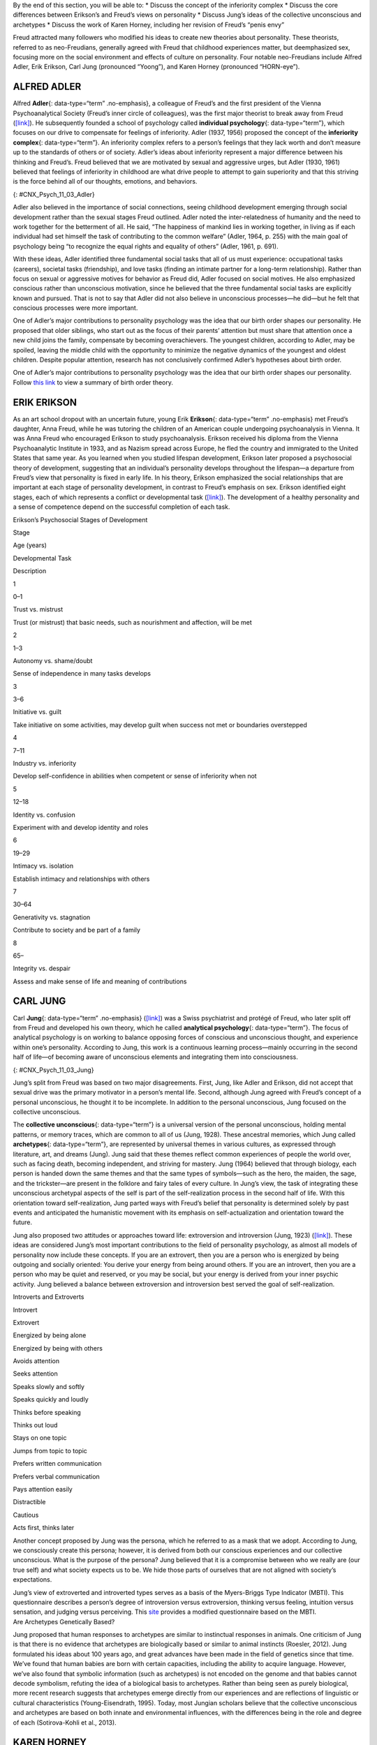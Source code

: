 .. container::

   By the end of this section, you will be able to: \* Discuss the
   concept of the inferiority complex \* Discuss the core differences
   between Erikson’s and Freud’s views on personality \* Discuss Jung’s
   ideas of the collective unconscious and archetypes \* Discuss the
   work of Karen Horney, including her revision of Freud’s “penis envy”

Freud attracted many followers who modified his ideas to create new
theories about personality. These theorists, referred to as
neo-Freudians, generally agreed with Freud that childhood experiences
matter, but deemphasized sex, focusing more on the social environment
and effects of culture on personality. Four notable neo-Freudians
include Alfred Adler, Erik Erikson, Carl Jung (pronounced “Yoong”), and
Karen Horney (pronounced “HORN-eye”).

ALFRED ADLER
~~~~~~~~~~~~

Alfred **Adler**\ {: data-type=“term” .no-emphasis}, a colleague of
Freud’s and the first president of the Vienna Psychoanalytical Society
(Freud’s inner circle of colleagues), was the first major theorist to
break away from Freud (`[link] <#CNX_Psych_11_03_Adler>`__). He
subsequently founded a school of psychology called **individual
psychology**\ {: data-type=“term”}, which focuses on our drive to
compensate for feelings of inferiority. Adler (1937, 1956) proposed the
concept of the **inferiority complex**\ {: data-type=“term”}. An
inferiority complex refers to a person’s feelings that they lack worth
and don’t measure up to the standards of others or of society. Adler’s
ideas about inferiority represent a major difference between his
thinking and Freud’s. Freud believed that we are motivated by sexual and
aggressive urges, but Adler (1930, 1961) believed that feelings of
inferiority in childhood are what drive people to attempt to gain
superiority and that this striving is the force behind all of our
thoughts, emotions, and behaviors.

|An illustration shows Alfred Adler.|\ {: #CNX_Psych_11_03_Adler}

Adler also believed in the importance of social connections, seeing
childhood development emerging through social development rather than
the sexual stages Freud outlined. Adler noted the inter-relatedness of
humanity and the need to work together for the betterment of all. He
said, “The happiness of mankind lies in working together, in living as
if each individual had set himself the task of contributing to the
common welfare” (Adler, 1964, p. 255) with the main goal of psychology
being “to recognize the equal rights and equality of others” (Adler,
1961, p. 691).

With these ideas, Adler identified three fundamental social tasks that
all of us must experience: occupational tasks (careers), societal tasks
(friendship), and love tasks (finding an intimate partner for a
long-term relationship). Rather than focus on sexual or aggressive
motives for behavior as Freud did, Adler focused on social motives. He
also emphasized conscious rather than unconscious motivation, since he
believed that the three fundamental social tasks are explicitly known
and pursued. That is not to say that Adler did not also believe in
unconscious processes—he did—but he felt that conscious processes were
more important.

One of Adler’s major contributions to personality psychology was the
idea that our birth order shapes our personality. He proposed that older
siblings, who start out as the focus of their parents’ attention but
must share that attention once a new child joins the family, compensate
by becoming overachievers. The youngest children, according to Adler,
may be spoiled, leaving the middle child with the opportunity to
minimize the negative dynamics of the youngest and oldest children.
Despite popular attention, research has not conclusively confirmed
Adler’s hypotheses about birth order.

.. container:: psychology link-to-learning

   One of Adler’s major contributions to personality psychology was the
   idea that our birth order shapes our personality. Follow `this
   link <http://openstax.org/l/best>`__ to view a summary of birth order
   theory.

ERIK ERIKSON
~~~~~~~~~~~~

As an art school dropout with an uncertain future, young Erik
**Erikson**\ {: data-type=“term” .no-emphasis} met Freud’s daughter,
Anna Freud, while he was tutoring the children of an American couple
undergoing psychoanalysis in Vienna. It was Anna Freud who encouraged
Erikson to study psychoanalysis. Erikson received his diploma from the
Vienna Psychoanalytic Institute in 1933, and as Nazism spread across
Europe, he fled the country and immigrated to the United States that
same year. As you learned when you studied lifespan development, Erikson
later proposed a psychosocial theory of development, suggesting that an
individual’s personality develops throughout the lifespan—a departure
from Freud’s view that personality is fixed in early life. In his
theory, Erikson emphasized the social relationships that are important
at each stage of personality development, in contrast to Freud’s
emphasis on sex. Erikson identified eight stages, each of which
represents a conflict or developmental task
(`[link] <#Table_11_03_01>`__). The development of a healthy personality
and a sense of competence depend on the successful completion of each
task.

.. raw:: html

   <table id="Table_11_03_01" summary="A table outlines Erikson’s Psychosocial Stages of Development. It contains four columns which are labeled “Stage; Age (years); Developmental Task; and Description.” Each of the following eight rows corresponds to Erikson’s eight psychosocial stages of development. From left to right, the first row reads: “1; 0–1; trust vs. mistrust; and trust (or mistrust) that basic needs, such as nourishment and affection, will be met.” The second row reads: “2; 1–3; autonomy vs. shame/doubt; and sense of independence in many tasks develops.” The third row reads: “3; 3–6; initiative vs. guilt; and take initiative on some activities, may develop guilt when success not met or boundaries overstepped.” The fourth row reads: “4; 7–11; industry vs. inferiority; and develop self-confidence in abilities when competent or sense of inferiority when not.” The fifth row reads: “5; 12–18; identity vs. confusion; and experiment with and develop identity and roles.” The sixth row reads: “6; 19–29; intimacy vs. isolation; and establish intimacy and relationships with others.” The seventh row reads: “7; 30–64; generativity vs. stagnation; and contribute to society and be part of a family.” The eighth row reads: “8; 65–; integrity vs. despair; and assess and make sense of life and meaning of contributions.”">

.. raw:: html

   <caption>

Erikson’s Psychosocial Stages of Development

.. raw:: html

   </caption>

.. raw:: html

   <thead>

.. raw:: html

   <tr>

.. raw:: html

   <th>

Stage

.. raw:: html

   </th>

.. raw:: html

   <th>

Age (years)

.. raw:: html

   </th>

.. raw:: html

   <th>

Developmental Task

.. raw:: html

   </th>

.. raw:: html

   <th>

Description

.. raw:: html

   </th>

.. raw:: html

   </tr>

.. raw:: html

   </thead>

.. raw:: html

   <tbody>

.. raw:: html

   <tr>

.. raw:: html

   <td>

1

.. raw:: html

   </td>

.. raw:: html

   <td>

0–1

.. raw:: html

   </td>

.. raw:: html

   <td>

Trust vs. mistrust

.. raw:: html

   </td>

.. raw:: html

   <td>

Trust (or mistrust) that basic needs, such as nourishment and affection,
will be met

.. raw:: html

   </td>

.. raw:: html

   </tr>

.. raw:: html

   <tr>

.. raw:: html

   <td>

2

.. raw:: html

   </td>

.. raw:: html

   <td>

1–3

.. raw:: html

   </td>

.. raw:: html

   <td>

Autonomy vs. shame/doubt

.. raw:: html

   </td>

.. raw:: html

   <td>

Sense of independence in many tasks develops

.. raw:: html

   </td>

.. raw:: html

   </tr>

.. raw:: html

   <tr>

.. raw:: html

   <td>

3

.. raw:: html

   </td>

.. raw:: html

   <td>

3–6

.. raw:: html

   </td>

.. raw:: html

   <td>

Initiative vs. guilt

.. raw:: html

   </td>

.. raw:: html

   <td>

Take initiative on some activities, may develop guilt when success not
met or boundaries overstepped

.. raw:: html

   </td>

.. raw:: html

   </tr>

.. raw:: html

   <tr>

.. raw:: html

   <td>

4

.. raw:: html

   </td>

.. raw:: html

   <td>

7–11

.. raw:: html

   </td>

.. raw:: html

   <td>

Industry vs. inferiority

.. raw:: html

   </td>

.. raw:: html

   <td>

Develop self-confidence in abilities when competent or sense of
inferiority when not

.. raw:: html

   </td>

.. raw:: html

   </tr>

.. raw:: html

   <tr>

.. raw:: html

   <td>

5

.. raw:: html

   </td>

.. raw:: html

   <td>

12–18

.. raw:: html

   </td>

.. raw:: html

   <td>

Identity vs. confusion

.. raw:: html

   </td>

.. raw:: html

   <td>

Experiment with and develop identity and roles

.. raw:: html

   </td>

.. raw:: html

   </tr>

.. raw:: html

   <tr>

.. raw:: html

   <td>

6

.. raw:: html

   </td>

.. raw:: html

   <td>

19–29

.. raw:: html

   </td>

.. raw:: html

   <td>

Intimacy vs. isolation

.. raw:: html

   </td>

.. raw:: html

   <td>

Establish intimacy and relationships with others

.. raw:: html

   </td>

.. raw:: html

   </tr>

.. raw:: html

   <tr>

.. raw:: html

   <td>

7

.. raw:: html

   </td>

.. raw:: html

   <td>

30–64

.. raw:: html

   </td>

.. raw:: html

   <td>

Generativity vs. stagnation

.. raw:: html

   </td>

.. raw:: html

   <td>

Contribute to society and be part of a family

.. raw:: html

   </td>

.. raw:: html

   </tr>

.. raw:: html

   <tr>

.. raw:: html

   <td>

8

.. raw:: html

   </td>

.. raw:: html

   <td>

65–

.. raw:: html

   </td>

.. raw:: html

   <td>

Integrity vs. despair

.. raw:: html

   </td>

.. raw:: html

   <td>

Assess and make sense of life and meaning of contributions

.. raw:: html

   </td>

.. raw:: html

   </tr>

.. raw:: html

   </tbody>

.. raw:: html

   </table>

CARL JUNG
~~~~~~~~~

Carl **Jung**\ {: data-type=“term” .no-emphasis}
(`[link] <#CNX_Psych_11_03_Jung>`__) was a Swiss psychiatrist and
protégé of Freud, who later split off from Freud and developed his own
theory, which he called **analytical psychology**\ {: data-type=“term”}.
The focus of analytical psychology is on working to balance opposing
forces of conscious and unconscious thought, and experience within one’s
personality. According to Jung, this work is a continuous learning
process—mainly occurring in the second half of life—of becoming aware of
unconscious elements and integrating them into consciousness.

|A photograph shows Carl Jung.|\ {: #CNX_Psych_11_03_Jung}

Jung’s split from Freud was based on two major disagreements. First,
Jung, like Adler and Erikson, did not accept that sexual drive was the
primary motivator in a person’s mental life. Second, although Jung
agreed with Freud’s concept of a personal unconscious, he thought it to
be incomplete. In addition to the personal unconscious, Jung focused on
the collective unconscious.

The **collective unconscious**\ {: data-type=“term”} is a universal
version of the personal unconscious, holding mental patterns, or memory
traces, which are common to all of us (Jung, 1928). These ancestral
memories, which Jung called **archetypes**\ {: data-type=“term”}, are
represented by universal themes in various cultures, as expressed
through literature, art, and dreams (Jung). Jung said that these themes
reflect common experiences of people the world over, such as facing
death, becoming independent, and striving for mastery. Jung (1964)
believed that through biology, each person is handed down the same
themes and that the same types of symbols—such as the hero, the maiden,
the sage, and the trickster—are present in the folklore and fairy tales
of every culture. In Jung’s view, the task of integrating these
unconscious archetypal aspects of the self is part of the
self-realization process in the second half of life. With this
orientation toward self-realization, Jung parted ways with Freud’s
belief that personality is determined solely by past events and
anticipated the humanistic movement with its emphasis on
self-actualization and orientation toward the future.

Jung also proposed two attitudes or approaches toward life: extroversion
and introversion (Jung, 1923) (`[link] <#Table_11_03_02>`__). These
ideas are considered Jung’s most important contributions to the field of
personality psychology, as almost all models of personality now include
these concepts. If you are an extrovert, then you are a person who is
energized by being outgoing and socially oriented: You derive your
energy from being around others. If you are an introvert, then you are a
person who may be quiet and reserved, or you may be social, but your
energy is derived from your inner psychic activity. Jung believed a
balance between extroversion and introversion best served the goal of
self-realization.

.. raw:: html

   <table id="Table_11_03_02" summary="A two column table shows some differences between introverts and extroverts. The left column is labeled “Introvert” and the right column is labeled “Extrovert.” From left to right the first row contains “Energized by being alone” and “Energized by being with others.” The second row contains “Avoids attention” and “Seeks attention.” The third row contains “Speaks slowly and softly” and “Speaks quickly and loudly.” The fourth row contains “Thinks before speaking” and “Thinks out loud.” The fifth row contains “Stays on one topic” and “Jumps from topic to topic.” The sixth row contains “Prefers written communication” and “Prefers verbal communication.” The seventh row contains “Pays attention easily” and “Distractible.” The eighth row contains “Cautious” and “Acts first, thinks later.”">

.. raw:: html

   <caption>

Introverts and Extroverts

.. raw:: html

   </caption>

.. raw:: html

   <thead>

.. raw:: html

   <tr>

.. raw:: html

   <th>

Introvert

.. raw:: html

   </th>

.. raw:: html

   <th>

Extrovert

.. raw:: html

   </th>

.. raw:: html

   </tr>

.. raw:: html

   </thead>

.. raw:: html

   <tbody>

.. raw:: html

   <tr>

.. raw:: html

   <td>

Energized by being alone

.. raw:: html

   </td>

.. raw:: html

   <td>

Energized by being with others

.. raw:: html

   </td>

.. raw:: html

   </tr>

.. raw:: html

   <tr>

.. raw:: html

   <td>

Avoids attention

.. raw:: html

   </td>

.. raw:: html

   <td>

Seeks attention

.. raw:: html

   </td>

.. raw:: html

   </tr>

.. raw:: html

   <tr>

.. raw:: html

   <td>

Speaks slowly and softly

.. raw:: html

   </td>

.. raw:: html

   <td>

Speaks quickly and loudly

.. raw:: html

   </td>

.. raw:: html

   </tr>

.. raw:: html

   <tr>

.. raw:: html

   <td>

Thinks before speaking

.. raw:: html

   </td>

.. raw:: html

   <td>

Thinks out loud

.. raw:: html

   </td>

.. raw:: html

   </tr>

.. raw:: html

   <tr>

.. raw:: html

   <td>

Stays on one topic

.. raw:: html

   </td>

.. raw:: html

   <td>

Jumps from topic to topic

.. raw:: html

   </td>

.. raw:: html

   </tr>

.. raw:: html

   <tr>

.. raw:: html

   <td>

Prefers written communication

.. raw:: html

   </td>

.. raw:: html

   <td>

Prefers verbal communication

.. raw:: html

   </td>

.. raw:: html

   </tr>

.. raw:: html

   <tr>

.. raw:: html

   <td>

Pays attention easily

.. raw:: html

   </td>

.. raw:: html

   <td>

Distractible

.. raw:: html

   </td>

.. raw:: html

   </tr>

.. raw:: html

   <tr>

.. raw:: html

   <td>

Cautious

.. raw:: html

   </td>

.. raw:: html

   <td>

Acts first, thinks later

.. raw:: html

   </td>

.. raw:: html

   </tr>

.. raw:: html

   </tbody>

.. raw:: html

   </table>

Another concept proposed by Jung was the persona, which he referred to
as a mask that we adopt. According to Jung, we consciously create this
persona; however, it is derived from both our conscious experiences and
our collective unconscious. What is the purpose of the persona? Jung
believed that it is a compromise between who we really are (our true
self) and what society expects us to be. We hide those parts of
ourselves that are not aligned with society’s expectations.

.. container:: psychology link-to-learning

   Jung’s view of extroverted and introverted types serves as a basis of
   the Myers-Briggs Type Indicator (MBTI). This questionnaire describes
   a person’s degree of introversion versus extroversion, thinking
   versus feeling, intuition versus sensation, and judging versus
   perceiving. This `site <http://openstax.org/l/myersbriggs>`__
   provides a modified questionnaire based on the MBTI.

.. container:: psychology connect-the-concepts

   .. container::

      Are Archetypes Genetically Based?

   Jung proposed that human responses to archetypes are similar to
   instinctual responses in animals. One criticism of Jung is that there
   is no evidence that archetypes are biologically based or similar to
   animal instincts (Roesler, 2012). Jung formulated his ideas about 100
   years ago, and great advances have been made in the field of genetics
   since that time. We’ve found that human babies are born with certain
   capacities, including the ability to acquire language. However, we’ve
   also found that symbolic information (such as archetypes) is not
   encoded on the genome and that babies cannot decode symbolism,
   refuting the idea of a biological basis to archetypes. Rather than
   being seen as purely biological, more recent research suggests that
   archetypes emerge directly from our experiences and are reflections
   of linguistic or cultural characteristics (Young-Eisendrath, 1995).
   Today, most Jungian scholars believe that the collective unconscious
   and archetypes are based on both innate and environmental influences,
   with the differences being in the role and degree of each
   (Sotirova-Kohli et al., 2013).

KAREN HORNEY
~~~~~~~~~~~~

Karen **Horney**\ {: data-type=“term” .no-emphasis} was one of the first
women trained as a Freudian psychoanalyst. During the Great Depression,
Horney moved from Germany to the United States, and subsequently moved
away from Freud’s teachings. Like Jung, Horney believed that each
individual has the potential for self-realization and that the goal of
psychoanalysis should be moving toward a healthy self rather than
exploring early childhood patterns of dysfunction. Horney also disagreed
with the Freudian idea that girls have penis envy and are jealous of
male biological features. According to Horney, any jealousy is most
likely culturally based, due to the greater privileges that males often
have, meaning that the differences between men’s and women’s
personalities are culturally based, not biologically based. She further
suggested that men have womb envy, because they cannot give birth.

Horney’s theories focused on the role of unconscious anxiety. She
suggested that normal growth can be blocked by basic anxiety stemming
from needs not being met, such as childhood experiences of loneliness
and/or isolation. How do children learn to handle this anxiety? Horney
suggested three styles of coping (`[link] <#Table_11_03_03>`__). The
first coping style, *moving toward people*, relies on affiliation and
dependence. These children become dependent on their parents and other
caregivers in an effort to receive attention and affection, which
provides relief from anxiety (Burger, 2008). When these children grow
up, they tend to use this same coping strategy to deal with
relationships, expressing an intense need for love and acceptance
(Burger, 2008). The second coping style, *moving against people*, relies
on aggression and assertiveness. Children with this coping style find
that fighting is the best way to deal with an unhappy home situation,
and they deal with their feelings of insecurity by bullying other
children (Burger, 2008). As adults, people with this coping style tend
to lash out with hurtful comments and exploit others (Burger, 2008). The
third coping style, *moving away from people*, centers on detachment and
isolation. These children handle their anxiety by withdrawing from the
world. They need privacy and tend to be self-sufficient. When these
children are adults, they continue to avoid such things as love and
friendship, and they also tend to gravitate toward careers that require
little interaction with others (Burger, 2008).

.. raw:: html

   <table id="Table_11_03_03" summary="A three column table identifies Horney’s coping styles. The columns are labeled “Coping Style; Description; and Example.” From left to right, the first row reads: “moving toward people; affiliation and dependence; and child seeking positive attention and affection from parent; adult needing love.” The second row reads: “moving against people; aggression and manipulation; and child fighting or bullying other children; adult who is abrasive and verbally hurtful, or who exploits others.” The third row reads: “moving away from people; detachment and isolation; and child withdrawn from the world and isolated; adult loner.”">

.. raw:: html

   <caption>

Horney’s Coping Styles

.. raw:: html

   </caption>

.. raw:: html

   <thead>

.. raw:: html

   <tr>

.. raw:: html

   <th>

Coping Style

.. raw:: html

   </th>

.. raw:: html

   <th>

Description

.. raw:: html

   </th>

.. raw:: html

   <th>

Example

.. raw:: html

   </th>

.. raw:: html

   </tr>

.. raw:: html

   </thead>

.. raw:: html

   <tbody>

.. raw:: html

   <tr>

.. raw:: html

   <td>

Moving toward people

.. raw:: html

   </td>

.. raw:: html

   <td>

Affiliation and dependence

.. raw:: html

   </td>

.. raw:: html

   <td>

Child seeking positive attention and affection from parent; adult
needing love

.. raw:: html

   </td>

.. raw:: html

   </tr>

.. raw:: html

   <tr>

.. raw:: html

   <td>

Moving against people

.. raw:: html

   </td>

.. raw:: html

   <td>

Aggression and manipulation

.. raw:: html

   </td>

.. raw:: html

   <td>

Child fighting or bullying other children; adult who is abrasive and
verbally hurtful, or who exploits others

.. raw:: html

   </td>

.. raw:: html

   </tr>

.. raw:: html

   <tr>

.. raw:: html

   <td>

Moving away from people

.. raw:: html

   </td>

.. raw:: html

   <td>

Detachment and isolation

.. raw:: html

   </td>

.. raw:: html

   <td>

Child withdrawn from the world and isolated; adult loner

.. raw:: html

   </td>

.. raw:: html

   </tr>

.. raw:: html

   </tbody>

.. raw:: html

   </table>

Horney believed these three styles are ways in which people typically
cope with day-to-day problems; however, the three coping styles can
become neurotic strategies if they are used rigidly and compulsively,
leading a person to become alienated from others.

Summary
~~~~~~~

The neo-Freudians were psychologists whose work followed from Freud’s.
They generally agreed with Freud that childhood experiences matter, but
they decreased the emphasis on sex and focused more on the social
environment and effects of culture on personality. Some of the notable
neo-Freudians are Alfred Adler, Carl Jung, Erik Erikson, and Karen
Horney. The neo-Freudian approaches have been criticized, because they
tend to be philosophical rather than based on sound scientific research.
For example, Jung’s conclusions about the existence of the collective
unconscious are based on myths, legends, dreams, and art. In addition,
as with Freud’s psychoanalytic theory, the neo-Freudians based much of
their theories of personality on information from their patients.

Review Questions
~~~~~~~~~~~~~~~~

.. container::

   .. container::

      The universal bank of ideas, images, and concepts that have been
      passed down through the generations from our ancestors refers to
      \________.

      1. archetypes
      2. intuition
      3. collective unconscious
      4. personality types {: type=“a”}

   .. container::

      C

Critical Thinking Questions
~~~~~~~~~~~~~~~~~~~~~~~~~~~

.. container::

   .. container::

      Describe the difference between extroverts and introverts in terms
      of what is energizing to each.

   .. container::

      Extroverts are energized by social engagement. Introverts are
      recharged by solitary time.

.. container::

   .. container::

      Discuss Horney’s perspective on Freud’s concept of penis envy.

   .. container::

      Horney disagreed with the Freudian idea that women had penis envy
      and were jealous of a man’s biological features. Horney discussed
      that the jealousy was more likely culturally based, due to the
      greater privileges that males often have, and that differences
      between men and women’s personalities were cultural, not
      biologically based. Horney also suggested that men may have womb
      envy, because men cannot give birth.

Personal Application Questions
~~~~~~~~~~~~~~~~~~~~~~~~~~~~~~

.. container::

   .. container::

      What is your birth order? Do you agree or disagree with Adler’s
      description of your personality based on his birth order theory,
      as described in the Link to Learning? Provide examples for
      support.

.. container::

   .. container::

      Would you describe yourself as an extrovert or an introvert? Does
      this vary based on the situation? Provide examples to support your
      points.

.. container::

   .. container::

      Select an epic story that is popular in contemporary society (such
      as *Harry Potter* or *Star Wars*) and explain it terms of Jung’s
      concept of archetypes.

.. container::

   .. rubric:: Glossary
      :name: glossary

   {: data-type=“glossary-title”}

   analytical psychology
      Jung’s theory focusing on the balance of opposing forces within
      one’s personality and the significance of the collective
      unconscious ^
   archetype
      pattern that exists in our collective unconscious across cultures
      and societies ^
   collective unconscious
      common psychological tendencies that have been passed down from
      one generation to the next ^
   individual psychology
      school of psychology proposed by Adler that focuses on our drive
      to compensate for feelings of inferiority ^
   inferiority complex
      refers to a person’s feelings that they lack worth and don’t
      measure up to others’ or to society’s standards

.. |An illustration shows Alfred Adler.| image:: ../resources/CNX_Psych_11_03_Adler.jpg
.. |A photograph shows Carl Jung.| image:: ../resources/CNX_Psych_11_03_Jung.jpg
